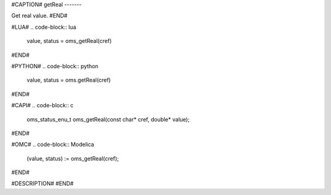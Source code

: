 #CAPTION#
getReal
-------

Get real value.
#END#

#LUA#
.. code-block:: lua

  value, status = oms_getReal(cref)

#END#

#PYTHON#
.. code-block:: python

  value, status = oms.getReal(cref)

#END#

#CAPI#
.. code-block:: c

  oms_status_enu_t oms_getReal(const char* cref, double* value);

#END#

#OMC#
.. code-block:: Modelica

  (value, status) := oms_getReal(cref);

#END#

#DESCRIPTION#
#END#
